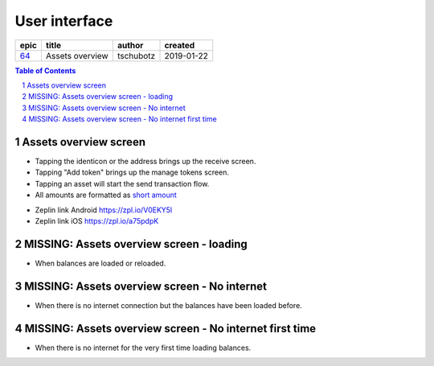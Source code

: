 =====================
User interface
=====================

=====  ===============  =========  ==========
epic        title        author     created
=====  ===============  =========  ==========
`64`_  Assets overview  tschubotz  2019-01-22
=====  ===============  =========  ==========

.. _64: https://github.com/gnosis/safe/issues/64

.. sectnum::
.. contents:: Table of Contents
    :local:
    :depth: 2

Assets overview screen
-------------------------

- Tapping the identicon or the address brings up the receive screen.
- Tapping "Add token" brings up the manage tokens screen.
- Tapping an asset will start the send transaction flow.
- All amounts are formatted as `short amount`_

.. _`short amount`: ../common/format_amounts.rst#short-amount

.. raw:: html

   <img src="screens/android/assets_overview.png" width="320px"/>

.. raw:: html

   <img src="screens/ios/assets_overview.png" width="320px"/>

* Zeplin link Android https://zpl.io/V0EKY5l
* Zeplin link iOS https://zpl.io/a75pdpK


MISSING: Assets overview screen - loading
------------------------------------------

- When balances are loaded or reloaded.


MISSING: Assets overview screen - No internet
---------------------------------------------

- When there is no internet connection but the balances have been loaded before.


MISSING: Assets overview screen - No internet first time
--------------------------------------------------------

- When there is no internet for the very first time loading balances.

.. _`Technical details`: 03_user_interface.rst